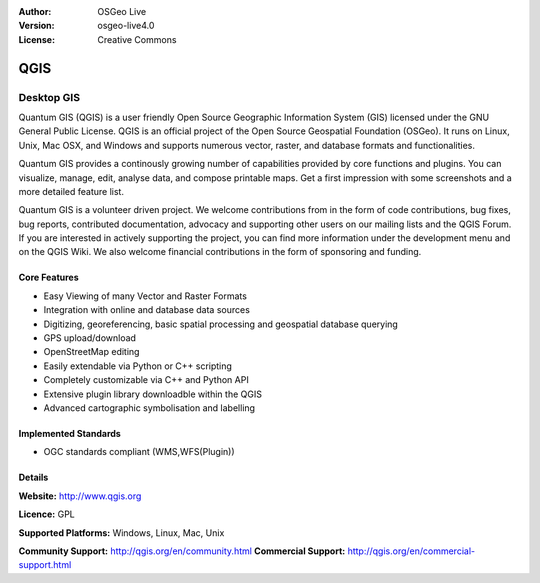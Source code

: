 .. Writing Tip:
  Writing tips describe what content should be in the following section.

.. Writing Tip:
  Metadata about this document

:Author: OSGeo Live
:Version: osgeo-live4.0
:License: Creative Commons

.. Writing Tip:
  The following becomes a HTML anchor for hyperlinking to this page

.. _qgis-overview:

.. Writing Tip: 
  Project logos are stored here:
    https://svn.osgeo.org/osgeo/livedvd/gisvm/trunk/doc/images/project_logos/
  and accessed here:
    images/project_logos/<filename>

.. image:: images/project_logos/logo-QGIS.png
  :scale: 50 %
  :alt: project logo
  :align: right
  :target: http://www.qgis.org


.. Writing Tip: Name of application

QGIS
==============

.. Writing Tip:
  Application Category Description:
  * Spatial Database
  * Web Service
  * Metadata Web Service
  * Desktop GIS
  * Browser GIS client
  * Business Intelligence
  * GIS Tools
  * ...

Desktop GIS
~~~~~~~~~~~~~~~~

.. Writing Tip:
  Address user questions of "What does the application do?",
  "When would I use it?", "Why would I use it over other applications?",
  "How mature is the application and how widely deployed is it?".
  Don't mention licence or open source in this section.
  Target audience is a GIS practitioner or student who is new to Open Source.
  
Quantum GIS (QGIS) is a user friendly Open Source Geographic Information System (GIS) licensed under the GNU General Public License. QGIS is an official project of the Open Source Geospatial Foundation  (OSGeo). It runs on Linux, Unix, Mac OSX, and Windows and supports numerous vector, raster, and database formats and functionalities.

Quantum GIS provides a continously growing number of capabilities provided by core functions and plugins. You can visualize, manage, edit, analyse data, and compose printable maps. Get a first impression with some screenshots and a more detailed feature list.

Quantum GIS is a volunteer driven project. We welcome contributions from in the form of code contributions, bug fixes, bug reports, contributed documentation, advocacy and supporting other users on our mailing lists and the QGIS Forum. If you are interested in actively supporting the project, you can find more information under the development menu and on the QGIS Wiki. We also welcome financial contributions in the form of sponsoring and funding.


.. Writing Tip:
  Provide a image of the application which will typically be a screen shot
  or a collage of screen shots.
  Store image in image/<application>_<name>.gif . Eg: udig_main_page.gif
  Screenshots should be captured from a 1024x768 display.
  Don't include the desktop background as this changes with each release
  and will become dated.

 image:: images/screenshots/1024x768/qgis.png
  :scale: 50 %
  :alt: project logo
  :align: right

Core Features
-------------

* Easy Viewing of many Vector and Raster Formats
* Integration with online and database data sources
* Digitizing, georeferencing, basic spatial processing and geospatial database querying
* GPS upload/download
* OpenStreetMap editing
* Easily extendable via Python or C++ scripting
* Completely customizable via C++ and Python API
* Extensive plugin library downloadble within the QGIS
* Advanced cartographic symbolisation and labelling

.. Writing Tip:
  Optional: A second screenshot can sometimes be added here
  if there is sufficient room.
  .. image:: images/screenshots/1024x768/qgis.png
    :scale: 50 %
    :alt: project logo
    :align: right

Implemented Standards
---------------------

.. Writing Tip: List OGC or related standards supported.

* OGC standards compliant (WMS,WFS(Plugin))

Details
-------

**Website:** http://www.qgis.org

**Licence:** GPL

**Supported Platforms:** Windows, Linux, Mac, Unix

.. Writing Tip:
  Link to jump page which lists commercial support for the application.

**Community Support:** http://qgis.org/en/community.html
**Commercial Support:** http://qgis.org/en/commercial-support.html

.. Writing Tip:
  Later, we may introduce a Maturity Rating, but currently the format, and
  whether we go ahead with such a rating is still under discussion.
  http://wiki.osgeo.org/wiki/Marketing_Artefacts#Maturity_Rating
